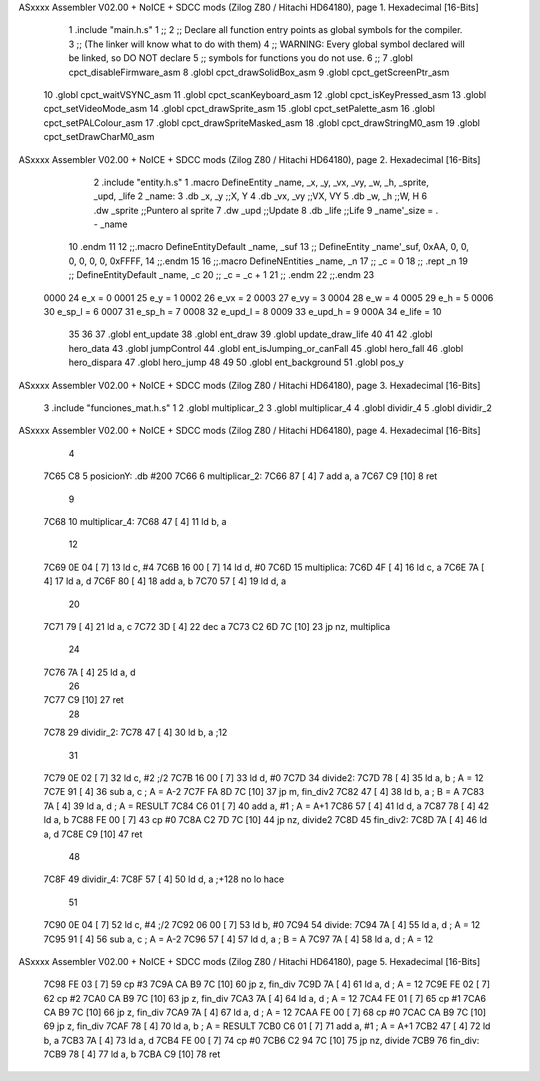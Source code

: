 ASxxxx Assembler V02.00 + NoICE + SDCC mods  (Zilog Z80 / Hitachi HD64180), page 1.
Hexadecimal [16-Bits]



                              1 .include "main.h.s"
                              1 ;; 
                              2 ;; Declare all function entry points as global symbols for the compiler.
                              3 ;; (The linker will know what to do with them)
                              4 ;; WARNING: Every global symbol declared will be linked, so DO NOT declare 
                              5 ;; symbols for functions you do not use.
                              6 ;;
                              7 .globl cpct_disableFirmware_asm
                              8 .globl cpct_drawSolidBox_asm
                              9 .globl cpct_getScreenPtr_asm
                             10 .globl cpct_waitVSYNC_asm
                             11 .globl cpct_scanKeyboard_asm
                             12 .globl cpct_isKeyPressed_asm
                             13 .globl cpct_setVideoMode_asm
                             14 .globl cpct_drawSprite_asm
                             15 .globl cpct_setPalette_asm
                             16 .globl cpct_setPALColour_asm
                             17 .globl cpct_drawSpriteMasked_asm 
                             18 .globl cpct_drawStringM0_asm
                             19 .globl cpct_setDrawCharM0_asm 
ASxxxx Assembler V02.00 + NoICE + SDCC mods  (Zilog Z80 / Hitachi HD64180), page 2.
Hexadecimal [16-Bits]



                              2 .include "entity.h.s"
                              1 .macro DefineEntity _name, _x, _y, _vx, _vy, _w, _h, _sprite, _upd, _life 
                              2 _name:
                              3    .db   _x, _y       ;;X, Y
                              4    .db   _vx, _vy     ;;VX, VY
                              5    .db   _w, _h       ;;W, H
                              6    .dw   _sprite      ;;Puntero al sprite
                              7    .dw   _upd         ;;Update 
                              8    .db   _life        ;;Life
                              9    _name'_size = . - _name
                             10 .endm
                             11 
                             12 ;;.macro DefineEntityDefault _name, _suf
                             13 ;;   DefineEntity _name'_suf, 0xAA, 0, 0, 0, 0, 0, 0, 0xFFFF, 
                             14 ;;.endm
                             15 
                             16 ;;.macro DefineNEntities _name, _n
                             17 ;;   _c = 0
                             18 ;;   .rept _n
                             19 ;;      DefineEntityDefault _name, \_c
                             20 ;;      _c = _c + 1
                             21 ;;   .endm
                             22 ;;.endm
                             23 
                     0000    24 e_x      = 0
                     0001    25 e_y      = 1
                     0002    26 e_vx     = 2
                     0003    27 e_vy     = 3
                     0004    28 e_w      = 4
                     0005    29 e_h      = 5
                     0006    30 e_sp_l   = 6
                     0007    31 e_sp_h	 = 7
                     0008    32 e_upd_l  = 8
                     0009    33 e_upd_h  = 9
                     000A    34 e_life   = 10
                             35 
                             36 
                             37 .globl ent_update
                             38 .globl ent_draw
                             39 .globl update_draw_life
                             40 
                             41 
                             42 .globl hero_data
                             43 .globl jumpControl
                             44 .globl ent_isJumping_or_canFall
                             45 .globl hero_fall
                             46 .globl hero_dispara
                             47 .globl hero_jump
                             48 
                             49 
                             50 .globl	ent_background
                             51 .globl 	pos_y
ASxxxx Assembler V02.00 + NoICE + SDCC mods  (Zilog Z80 / Hitachi HD64180), page 3.
Hexadecimal [16-Bits]



                              3 .include "funciones_mat.h.s"
                              1 
                              2 .globl 	multiplicar_2
                              3 .globl 	multiplicar_4
                              4 .globl 	dividir_4
                              5 .globl 	dividir_2
ASxxxx Assembler V02.00 + NoICE + SDCC mods  (Zilog Z80 / Hitachi HD64180), page 4.
Hexadecimal [16-Bits]



                              4 
   7C65 C8                    5 posicionY: 	.db 	#200
   7C66                       6 multiplicar_2:
   7C66 87            [ 4]    7 add a, a
   7C67 C9            [10]    8 ret
                              9 
   7C68                      10 multiplicar_4:
   7C68 47            [ 4]   11 ld 	b, 	a
                             12 
   7C69 0E 04         [ 7]   13 ld 	c, 	#4
   7C6B 16 00         [ 7]   14 ld 	d, 	#0
   7C6D                      15 multiplica:
   7C6D 4F            [ 4]   16 	ld 	c, 	a
   7C6E 7A            [ 4]   17 	ld 	a, 	d
   7C6F 80            [ 4]   18 	add	a, 	b
   7C70 57            [ 4]   19 	ld 	d, 	a
                             20 
   7C71 79            [ 4]   21 	ld 	a, 	c
   7C72 3D            [ 4]   22 	dec 	a
   7C73 C2 6D 7C      [10]   23 jp 	nz, multiplica
                             24 
   7C76 7A            [ 4]   25 ld 	a, 	d
                             26 
   7C77 C9            [10]   27 ret
                             28 
   7C78                      29 dividir_2:
   7C78 47            [ 4]   30 ld 	b, 	a 			;12
                             31 
   7C79 0E 02         [ 7]   32 ld 	c, 	#2			;/2
   7C7B 16 00         [ 7]   33 ld 	d, 	#0
   7C7D                      34 divide2:
   7C7D 78            [ 4]   35 	ld 	a, 	b		; A = 12
   7C7E 91            [ 4]   36 	sub	a, 	c		; A = A-2
   7C7F FA 8D 7C      [10]   37 	jp 	m, fin_div2
   7C82 47            [ 4]   38 	ld 	b, 	a 		; B = A
   7C83 7A            [ 4]   39 	ld 	a, 	d 		; A = RESULT
   7C84 C6 01         [ 7]   40 	add a,	#1		; A = A+1
   7C86 57            [ 4]   41 	ld 	d, 	a
   7C87 78            [ 4]   42 	ld 	a, 	b
   7C88 FE 00         [ 7]   43 	cp 	#0
   7C8A C2 7D 7C      [10]   44 	jp	nz, divide2
   7C8D                      45 fin_div2:
   7C8D 7A            [ 4]   46 ld 	a, 	d
   7C8E C9            [10]   47 ret
                             48 
   7C8F                      49 dividir_4:
   7C8F 57            [ 4]   50 ld 	d, 	a 			;+128 	no lo hace
                             51 
   7C90 0E 04         [ 7]   52 ld 	c, 	#4			;/2
   7C92 06 00         [ 7]   53 ld 	b, 	#0
   7C94                      54 divide:
   7C94 7A            [ 4]   55 	ld 	a, 	d		; A = 12
   7C95 91            [ 4]   56 	sub	a, 	c		; A = A-2
   7C96 57            [ 4]   57 	ld 	d, 	a 		; B = A
   7C97 7A            [ 4]   58 	ld 	a, 	d		; A = 12
ASxxxx Assembler V02.00 + NoICE + SDCC mods  (Zilog Z80 / Hitachi HD64180), page 5.
Hexadecimal [16-Bits]



   7C98 FE 03         [ 7]   59 	cp 	#3
   7C9A CA B9 7C      [10]   60 	jp 	z, fin_div
   7C9D 7A            [ 4]   61 	ld 	a, 	d		; A = 12
   7C9E FE 02         [ 7]   62 	cp 	#2
   7CA0 CA B9 7C      [10]   63 	jp 	z, fin_div
   7CA3 7A            [ 4]   64 	ld 	a, 	d		; A = 12
   7CA4 FE 01         [ 7]   65 	cp 	#1
   7CA6 CA B9 7C      [10]   66 	jp 	z, fin_div
   7CA9 7A            [ 4]   67 	ld 	a, 	d		; A = 12
   7CAA FE 00         [ 7]   68 	cp 	#0
   7CAC CA B9 7C      [10]   69 	jp 	z, fin_div
   7CAF 78            [ 4]   70 	ld 	a, 	b 		; A = RESULT
   7CB0 C6 01         [ 7]   71 	add a,	#1		; A = A+1
   7CB2 47            [ 4]   72 	ld 	b, 	a
   7CB3 7A            [ 4]   73 	ld 	a, 	d
   7CB4 FE 00         [ 7]   74 	cp 	#0
   7CB6 C2 94 7C      [10]   75 	jp	nz, divide
   7CB9                      76 fin_div:
   7CB9 78            [ 4]   77 ld 	a, 	b
   7CBA C9            [10]   78 ret
